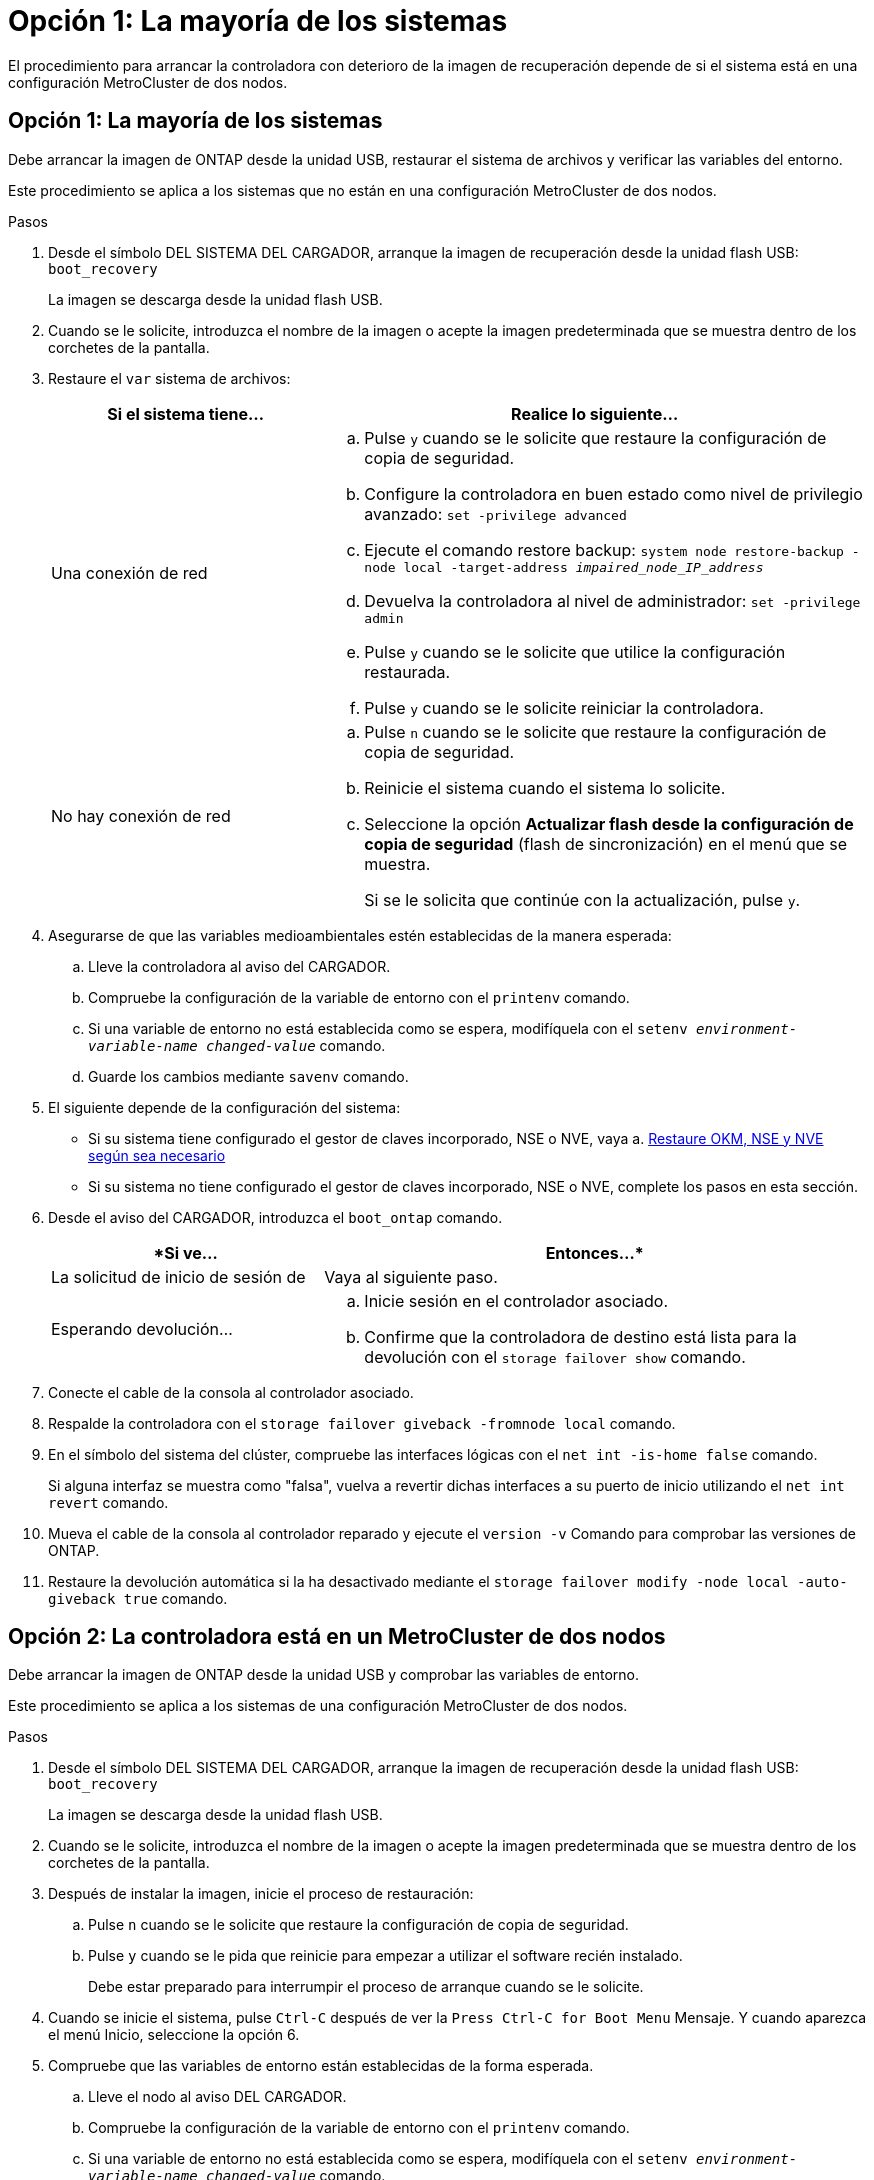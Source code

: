= Opción 1: La mayoría de los sistemas
:allow-uri-read: 


El procedimiento para arrancar la controladora con deterioro de la imagen de recuperación depende de si el sistema está en una configuración MetroCluster de dos nodos.



== Opción 1: La mayoría de los sistemas

Debe arrancar la imagen de ONTAP desde la unidad USB, restaurar el sistema de archivos y verificar las variables del entorno.

Este procedimiento se aplica a los sistemas que no están en una configuración MetroCluster de dos nodos.

.Pasos
. Desde el símbolo DEL SISTEMA DEL CARGADOR, arranque la imagen de recuperación desde la unidad flash USB: `boot_recovery`
+
La imagen se descarga desde la unidad flash USB.

. Cuando se le solicite, introduzca el nombre de la imagen o acepte la imagen predeterminada que se muestra dentro de los corchetes de la pantalla.
. Restaure el `var` sistema de archivos:
+
[cols="1,2"]
|===
| Si el sistema tiene... | Realice lo siguiente... 


 a| 
Una conexión de red
 a| 
.. Pulse `y` cuando se le solicite que restaure la configuración de copia de seguridad.
.. Configure la controladora en buen estado como nivel de privilegio avanzado: `set -privilege advanced`
.. Ejecute el comando restore backup: `system node restore-backup -node local -target-address _impaired_node_IP_address_`
.. Devuelva la controladora al nivel de administrador: `set -privilege admin`
.. Pulse `y` cuando se le solicite que utilice la configuración restaurada.
.. Pulse `y` cuando se le solicite reiniciar la controladora.




 a| 
No hay conexión de red
 a| 
.. Pulse `n` cuando se le solicite que restaure la configuración de copia de seguridad.
.. Reinicie el sistema cuando el sistema lo solicite.
.. Seleccione la opción *Actualizar flash desde la configuración de copia de seguridad* (flash de sincronización) en el menú que se muestra.
+
Si se le solicita que continúe con la actualización, pulse `y`.



|===
. Asegurarse de que las variables medioambientales estén establecidas de la manera esperada:
+
.. Lleve la controladora al aviso del CARGADOR.
.. Compruebe la configuración de la variable de entorno con el `printenv` comando.
.. Si una variable de entorno no está establecida como se espera, modifíquela con el `setenv __environment-variable-name__ __changed-value__` comando.
.. Guarde los cambios mediante `savenv` comando.


. El siguiente depende de la configuración del sistema:
+
** Si su sistema tiene configurado el gestor de claves incorporado, NSE o NVE, vaya a. xref:bootmedia-encryption-restore.adoc[Restaure OKM, NSE y NVE según sea necesario]
** Si su sistema no tiene configurado el gestor de claves incorporado, NSE o NVE, complete los pasos en esta sección.


. Desde el aviso del CARGADOR, introduzca el `boot_ontap` comando.
+
[cols="1,2"]
|===
| *Si ve... | Entonces...* 


 a| 
La solicitud de inicio de sesión de
 a| 
Vaya al siguiente paso.



 a| 
Esperando devolución...
 a| 
.. Inicie sesión en el controlador asociado.
.. Confirme que la controladora de destino está lista para la devolución con el `storage failover show` comando.


|===
. Conecte el cable de la consola al controlador asociado.
. Respalde la controladora con el `storage failover giveback -fromnode local` comando.
. En el símbolo del sistema del clúster, compruebe las interfaces lógicas con el `net int -is-home false` comando.
+
Si alguna interfaz se muestra como "falsa", vuelva a revertir dichas interfaces a su puerto de inicio utilizando el `net int revert` comando.

. Mueva el cable de la consola al controlador reparado y ejecute el `version -v` Comando para comprobar las versiones de ONTAP.
. Restaure la devolución automática si la ha desactivado mediante el `storage failover modify -node local -auto-giveback true` comando.




== Opción 2: La controladora está en un MetroCluster de dos nodos

Debe arrancar la imagen de ONTAP desde la unidad USB y comprobar las variables de entorno.

Este procedimiento se aplica a los sistemas de una configuración MetroCluster de dos nodos.

.Pasos
. Desde el símbolo DEL SISTEMA DEL CARGADOR, arranque la imagen de recuperación desde la unidad flash USB: `boot_recovery`
+
La imagen se descarga desde la unidad flash USB.

. Cuando se le solicite, introduzca el nombre de la imagen o acepte la imagen predeterminada que se muestra dentro de los corchetes de la pantalla.
. Después de instalar la imagen, inicie el proceso de restauración:
+
.. Pulse `n` cuando se le solicite que restaure la configuración de copia de seguridad.
.. Pulse `y` cuando se le pida que reinicie para empezar a utilizar el software recién instalado.
+
Debe estar preparado para interrumpir el proceso de arranque cuando se le solicite.



. Cuando se inicie el sistema, pulse `Ctrl-C` después de ver la `Press Ctrl-C for Boot Menu` Mensaje. Y cuando aparezca el menú Inicio, seleccione la opción 6.
. Compruebe que las variables de entorno están establecidas de la forma esperada.
+
.. Lleve el nodo al aviso DEL CARGADOR.
.. Compruebe la configuración de la variable de entorno con el `printenv` comando.
.. Si una variable de entorno no está establecida como se espera, modifíquela con el `setenv __environment-variable-name__ __changed-value__` comando.
.. Guarde los cambios mediante `savenv` comando.
.. Reiniciar el nodo.



